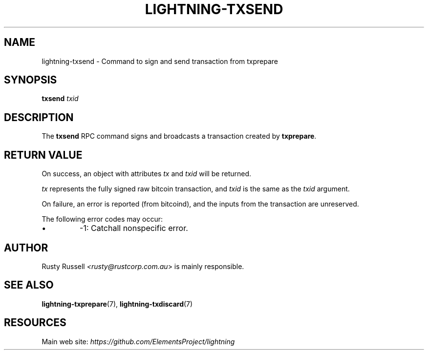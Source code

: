 .TH "LIGHTNING-TXSEND" "7" "" "" "lightning-txsend"
.SH NAME
lightning-txsend - Command to sign and send transaction from txprepare
.SH SYNOPSIS

\fBtxsend\fR \fItxid\fR

.SH DESCRIPTION

The \fBtxsend\fR RPC command signs and broadcasts a transaction created by
\fBtxprepare\fR\.

.SH RETURN VALUE

On success, an object with attributes \fItx\fR and \fItxid\fR will be returned\.


\fItx\fR represents the fully signed raw bitcoin transaction, and \fItxid\fR is
the same as the \fItxid\fR argument\.


On failure, an error is reported (from bitcoind), and the inputs from
the transaction are unreserved\.


The following error codes may occur:

.IP \[bu]
-1: Catchall nonspecific error\.

.SH AUTHOR

Rusty Russell \fI<rusty@rustcorp.com.au\fR> is mainly responsible\.

.SH SEE ALSO

\fBlightning-txprepare\fR(7), \fBlightning-txdiscard\fR(7)

.SH RESOURCES

Main web site: \fIhttps://github.com/ElementsProject/lightning\fR

